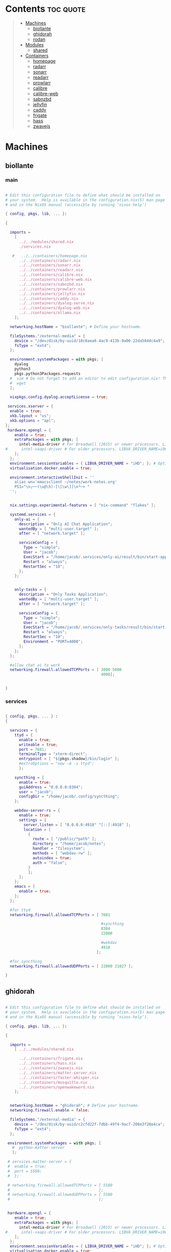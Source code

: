 #+OPTIONS: toc:2          (only include two levels in TOC)
* Contents                                                        :toc:quote:
#+begin_quote
- [[#machines][Machines]]
  - [[#biollante][biollante]]
  - [[#ghidorah][ghidorah]]
  - [[#rodan][rodan]]
- [[#modules][Modules]]
  - [[#shared][shared]]
- [[#containers][Containers]]
  - [[#homepage][homepage]]
  - [[#radarr][radarr]]
  - [[#sonarr][sonarr]]
  - [[#readarr][readarr]]
  - [[#prowlarr][prowlarr]]
  - [[#calibre][calibre]]
  - [[#calibre-web][calibre-web]]
  - [[#sabnzbd][sabnzbd]]
  - [[#jellyfin][jellyfin]]
  - [[#caddy][caddy]]
  - [[#frigate][frigate]]
  - [[#hass][hass]]
  - [[#zwavejs][zwavejs]]
#+end_quote

* Machines
** biollante
*** main
#+BEGIN_SRC nix :tangle ~/.config/nixos/machines/biollante/biollante.nix

   # Edit this configuration file to define what should be installed on
   # your system.  Help is available in the configuration.nix(5) man page
   # and in the NixOS manual (accessible by running ‘nixos-help’)

   { config, pkgs, lib, ... }:

   {

     imports =
       [
         ../../modules/shared.nix
         ./services.nix

      #   ../../containers/homepage.nix
         ../../containers/radarr.nix
         ../../containers/sonarr.nix
         ../../containers/readarr.nix
         ../../containers/calibre.nix
         ../../containers/calibre-web.nix
         ../../containers/sabnzbd.nix
         ../../containers/prowlarr.nix
         ../../containers/jellyfin.nix
         ../../containers/caddy.nix
         ../../containers/dyalog-serve.nix
         ../../containers/dyalog-web.nix
         ../../containers/ollama.nix
       ];

     networking.hostName = "biollante"; # Define your hostname.

     fileSystems."/external-media" = {
       device = "/dev/disk/by-uuid/18c8aea6-4ac9-413b-9a00-22da584dc4a9";
       fsType = "ext4";
     };

     environment.systemPackages = with pkgs; [
       dyalog
       python3
       pkgs.python3Packages.requests
     #  vim # Do not forget to add an editor to edit configuration.nix! The Nano editor is also installed by default.
     #  wget
     ];

     nixpkgs.config.dyalog.acceptLicense = true;

    services.xserver = {
     enable = true;
     xkb.layout = "us";
     xkb.options = "apl";
   };
    hardware.opengl = {
       enable = true;
       extraPackages = with pkgs; [
         intel-media-driver # For Broadwell (2015) or newer processors. LIBVA_DRIVER_NAME=iHD
   #      intel-vaapi-driver # For older processors. LIBVA_DRIVER_NAME=i965
       ];
     };
     environment.sessionVariables = { LIBVA_DRIVER_NAME = "iHD"; }; # Optionally, set the env var
     virtualisation.docker.enable = true;

     environment.interactiveShellInit = ''
       alias wn='emacsclient ~/notes/work-notes.org'
       PS1="\n┌──(\u@\h)-[\[\w\]]\n└─> "
     '';


     nix.settings.experimental-features = [ "nix-command" "flakes" ];

     systemd.services = {
       only-ai = {
         description = "Only AI Chat Application";
         wantedBy = [ "multi-user.target" ];
         after = [ "network.target" ];

         serviceConfig = {
           Type = "simple";
           User = "jacob";
           ExecStart = "/home/jacob/.services/only-ai/result/bin/start-app";
           Restart = "always";
           RestartSec = "10";
         };
       };


       only-tasks = {
         description = "Only Tasks Application";
         wantedBy = [ "multi-user.target" ];
         after = [ "network.target" ];

         serviceConfig = {
           Type = "simple";
           User = "jacob";
           ExecStart = "/home/jacob/.services/only-tasks/result/bin/start-app";
           Restart = "always";
           RestartSec = "10";
           Environment = "PORT=4000"; 
         };
       };
     };

     #allow chat ai to work
     networking.firewall.allowedTCPPorts = [ 3000 5000
                                             4000];


   }

#+END_SRC
*** services
#+begin_src nix :tangle ~/.config/nixos/machines/biollante/services.nix

  { config, pkgs, ... } :
  {

    services = {
      ttyd = {
        enable = true;
        writeable = true;
        port = 7681;
        terminalType = "xterm-direct";
        entrypoint = [ "${pkgs.shadow}/bin/login" ];
        #extraOptions = "new -A -s ttyd";
        };

      syncthing = {
        enable = true;
        guiAddress = "0.0.0.0:8384";
        user = "jacob";
        configDir = "/home/jacob/.config/syncthing";
      };

      webdav-server-rs = {
        enable = true;
        settings = {
          server.listen = [ "0.0.0.0:4918" "[::]:4918" ];
          location = [
            {
              route = [ "/public/*path" ];
              directory = "/home/jacob/notes";
              handler = "filesystem";
              methods = [ "webdav-rw" ];
              autoindex = true;
              auth = "false";
            }
            ];
        };
      };
      emacs = {
        enable = true;
      };
    };

    #for ttyd
    networking.firewall.allowedTCPPorts = [ 7681

                                            #syncthing
                                            8384
                                            22000

                                            #webdav
                                            4918
                                          ];

    #for syncthing
    networking.firewall.allowedUDPPorts = [ 22000 21027 ];

  }
#+end_src
** ghidorah
#+BEGIN_SRC nix :tangle ~/.config/nixos/machines/ghidorah/ghidorah.nix

  # Edit this configuration file to define what should be installed on
  # your system.  Help is available in the configuration.nix(5) man page
  # and in the NixOS manual (accessible by running ‘nixos-help’).

  { config, pkgs, lib, ... }:

  {

    imports =
      [ ../../modules/shared.nix

        ../../containers/frigate.nix
        ../../containers/hass.nix
        ../../containers/zwavejs.nix
        ../../containers/matter-server.nix
        ../../containers/faster-whisper.nix
        ../../containers/mosquitto.nix
        ../../containers/openwakeword.nix
      ];


    networking.hostName = "ghidorah"; # Define your hostname.
    networking.firewall.enable = false;
    
    fileSystems."/external-media" = {
      device = "/dev/disk/by-uuid/c2cfd22f-7dbb-49f4-9ac7-208e3f28e4ca";
      fsType = "ext4";
    };

   environment.systemPackages = with pkgs; [
     #  python-matter-server
     ];

   # services.matter-server = {
   #  enable = true;
   #  port = 5580;
   #  };

   # networking.firewall.allowedTCPPorts = [ 5580
   #                                       ];
   # networking.firewall.allowedUDPPorts = [ 5580
   #                                       ];


   hardware.opengl = {
      enable = true;
      extraPackages = with pkgs; [
        intel-media-driver # For Broadwell (2015) or newer processors. LIBVA_DRIVER_NAME=iHD
  #      intel-vaapi-driver # For older processors. LIBVA_DRIVER_NAME=i965
      ];
    };
    environment.sessionVariables = { LIBVA_DRIVER_NAME = "iHD"; }; # Optionally, set the env var
    virtualisation.docker.enable = true;

  }


#+END_SRC

** rodan
*** main
#+begin_src nix :tangle ~/.config/nixos/machines/rodan/rodan.nix

  # Edit this configuration file to define what should be installed on
  # your system.  Help is available in the configuration.nix(5) man page
  # and in the NixOS manual (accessible by running ‘nixos-help’).

  { config, pkgs, lib, ... }:

  {

    imports =
      [ ../../modules/shared.nix
        ./packages.nix
        ./services.nix
      ];

    networking.hostName = "rodan"; # Define your hostname.    
  }  

#+end_src

*** packages
#+begin_src nix :tangle ~/.config/nixos/machines/rodan/packages.nix
  
  { config, pkgs, lib, ... }:
  {
    # List packages installed in system profile. To search, run:
    # $ nix search wget
    environment.systemPackages = with pkgs; [
      git
      gh
      syncthing
      cloudflare-warp

      tree
      guile_3_0

      kitty
      emacs
      python3

      hyprland
      hyprlock
      xdg-desktop-portal-hyprland
      xdg-desktop-portal-gtk
      rofi-wayland
      waybar
      hyprpaper
      wl-clipboard
      cliphist

      brave
      kodi

    #  vim # Do not forget to add an editor to edit configuration.nix! The Nano editor is also installed by default.
    #  wget
    ];

  }

#+end_src
*** services
#+begin_src nix :tangle ~/.config/nixos/machines/rodan/services.nix
  {
    services = {
      syncthing = {
        enable = true;
        user = "jacob";
        dataDir = "/home/jacob/Documents";
        configDir = "/home/jacob/.config/syncthing";
      };

      pipewire = {
        enable = true;
        pulse.enable = true;
      };
    };
  }
    
#+end_src

** kumonga
*** main
#+begin_src nix :tangle ~/.config/nixos/machines/kumonga/kumonga.nix

  # Edit this configuration file to define what should be installed on
  # your system.  Help is available in the configuration.nix(5) man page
  # and in the NixOS manual (accessible by running ‘nixos-help’).

  { config, pkgs, lib, ... }:

  {

    imports =
      [ ../../modules/shared.nix
        ./packages.nix
        ./services.nix
      ];

    networking.hostName = "kumonga"; # Define your hostname.
  
    nix.settings.experimental-features = [ "nix-command" "flakes" ];

    #allow chat ai to work
    networking.firewall.allowedTCPPorts = [ 3000 5000 ];    
  }  

#+end_src

*** packages
#+begin_src nix :tangle ~/.config/nixos/machines/kumonga/packages.nix
  
  { config, pkgs, lib, ... }:
  {
    # List packages installed in system profile. To search, run:
    # $ nix search wget
    environment.systemPackages = with pkgs; [
      git
      gh
      syncthing
      cloudflare-warp

      tree
      guile_3_0

      kitty
      emacs
      python3
      stack
      code-cursor

      hyprland
      hyprlock
      xdg-desktop-portal
      rofi-wayland
      waybar
      hyprpaper
      wl-clipboard
      wlroots
      pipewire
      xwayland
      cliphist

      brave
      kodi

    #  vim # Do not forget to add an editor to edit configuration.nix! The Nano editor is also installed by default.
    #  wget
    ];
  
    services.dbus.enable = true;

    # services.elogind.enable = true;

    programs.appimage.enable = true;
    programs.appimage.binfmt = true;

  }

#+end_src
*** services
#+begin_src nix :tangle ~/.config/nixos/machines/kumonga/services.nix
  {
    services = {
      syncthing = {
        enable = true;
        user = "jacob";
        dataDir = "/home/jacob/Documents";
        configDir = "/home/jacob/.config/syncthing";
      };

      pipewire = {
        enable = true;
        pulse.enable = true;
      };
    };
  }
    
#+end_src
* Modules
** shared
#+BEGIN_src nix :tangle ~/.config/nixos/modules/shared.nix

  # Edit this configuration file to define what should be installed on
  # your system.  Help is available in the configuration.nix(5) man page
  # and in the NixOS manual (accessible by running ‘nixos-help’).

  { config, pkgs, ... }:

  {
    # Allow unfree packages
    nixpkgs.config.allowUnfree = true;

    # List packages installed in system profile. To search, run:
    # $ nix search wget
    environment.systemPackages = with pkgs; [
      git
      gh
      syncthing

      tree
      guile_3_0

      kitty
      emacs
      python3
      ghc

      hyprland
      hyprlock
      wofi
      tofi
      waybar
      hyprpaper
      wl-clipboard
      dmenu-rs
      cliphist

      brave
      kodi

      cifs-utils

    #  vim # Do not forget to add an editor to edit configuration.nix! The Nano editor is also installed by default.
    #  wget
    ];

    programs.hyprland.enable = true;
    programs.hyprlock.enable = true;

    fonts.packages = with pkgs; [
      font-awesome
    ];

    system.activationScripts = {
      mnt = {
        text = "mkdir -p /mnt/nas-media";
        deps = [];
      };
    };

    fileSystems."/mnt/nas-media" = {
      device = "//192.168.3.196/Media";
      fsType = "cifs";
      options = [
        "guest"             # No username/password required
        "rw"                # Read/write
        "file_mode=0777"
        "dir_mode=0777"
        "iocharset=utf8"    # Character set
        "vers=3.0"          # Force SMB version 3.0 (sometimes optional)
      ];
    };

  }


#+end_src
* Containers
** homepage
#+begin_src nix :tangle ~/.config/nixos/containers/homepage.nix

    {lib, ...}: let
    contName = "homepage";
  in {

    virtualisation.oci-containers.containers."${contName}" = {
      hostname = "${contName}";
      autoStart = true;
      image = "ghcr.io/gethomepage/${toString contName}:latest";
    
      volumes = [
        "/home/jacob/.config/homepage:/app/config"
        "/run/user/1000/podman/podman.sock:/var/run/docker.sock"
      ];

      ports = [
        "3000:3000"
      ];
              
      environment = {
        PUID = "1000";
        PGID = "1000";
      };
    };
  }
    
#+end_src
** radarr
#+BEGIN_SRC nix :tangle ~/.config/nixos/containers/radarr.nix

    {lib, ...}: let
    contName = "radarr";
    dir1 = "/etc/oci.cont/${contName}";
  in {
    system.activationScripts."make${contName}Dir" = lib.stringAfter ["var"] ''
      mkdir -v -p ${toString dir1} & chown 1000:1000 ${toString dir1}
    '';

    virtualisation.oci-containers.containers."${contName}" = {
      hostname = "${contName}";
      autoStart = true;
      image = "ghcr.io/linuxserver/${toString contName}:latest";

      volumes = [
        "/etc/localtime:/etc/localtime:ro"
        "${toString dir1}:/config"
        "/external-media/data:/data"
        "/mnt/nas-media:/data/nas-media/"
      ];

      ports = [
        "7878:7878"
      ];
              
      environment = {
        PUID = "1000";
        PGID = "1000";
      };

  #    extraOptions = [
  #      "--network=macvlan_lan"
  #      "--ip=192.168.87.32"
  #    ];
    };
  }


#+END_SRC
** sonarr
#+begin_src nix :tangle ~/.config/nixos/containers/sonarr.nix

    {lib, ...}: let
    contName = "sonarr";
    dir1 = "/etc/oci.cont/${contName}";
  in {
    system.activationScripts."make${contName}Dir" = lib.stringAfter ["var"] ''
      mkdir -v -p ${toString dir1} & chown 1000:1000 ${toString dir1}
    '';

    virtualisation.oci-containers.containers."${contName}" = {
      hostname = "${contName}";
      autoStart = true;
      image = "ghcr.io/linuxserver/${toString contName}:latest";

      volumes = [
        "/etc/localtime:/etc/localtime:ro"
        "${toString dir1}:/config"
        "/external-media/data:/data"
        "/mnt/nas-media:/data/nas-media/"
      ];

      ports = [
        "8989:8989"
      ];
              
      environment = {
        PUID = "1000";
        PGID = "1000";
      };

  #    extraOptions = [
  #      "--network=macvlan_lan"
  #      "--ip=192.168.87.32"
  #    ];
    };
  }

#+end_src
** readarr
#+begin_src nix :tangle ~/.config/nixos/containers/readarr.nix
  {lib, ...}: let
    contName = "readarr";
    dir1 = "/etc/oci.cont/${contName}";
  in {
    system.activationScripts."make${contName}Dir" = lib.stringAfter ["var"] ''
      mkdir -v -p ${toString dir1} & chown 1000:1000 ${toString dir1}
    '';

    virtualisation.oci-containers.containers."${contName}" = {
      hostname = "${contName}";
      autoStart = true;
      image = "ghcr.io/linuxserver/${toString contName}:develop";

      volumes = [
        "/etc/localtime:/etc/localtime:ro"
        "${toString dir1}:/config"
        "/external-media/data:/data"
      ];

      ports = [
        "8787:8787"
      ];
              
      environment = {
        PUID = "1000";
        PGID = "1000";
      };

  #    extraOptions = [
  #      "--network=macvlan_lan"
  #      "--ip=192.168.87.32"
  #    ];
    };
  }

#+end_src
** prowlarr
#+begin_src nix :tangle ~/.config/nixos/containers/prowlarr.nix

  {lib, ...}: let
  contName = "prowlarr";
  dir1 = "/etc/oci.cont/${contName}";
in {
  system.activationScripts."make${contName}Dir" = lib.stringAfter ["var"] ''
    mkdir -v -p ${toString dir1} & chown 1000:1000 ${toString dir1}
  '';

  virtualisation.oci-containers.containers."${contName}" = {
    hostname = "${contName}";
    autoStart = true;
    image = "ghcr.io/linuxserver/${toString contName}:latest";

    volumes = [
      "/etc/localtime:/etc/localtime:ro"
      "${toString dir1}:/config"
    ];

    ports = [
      "9696:9696"
    ];
              
    environment = {
      PUID = "1000";
      PGID = "1000";
    };

#    extraOptions = [
#      "--network=macvlan_lan"
#      "--ip=192.168.87.32"
#    ];
  };
}


#+end_src
** calibre
#+begin_src nix :tangle ~/.config/nixos/containers/calibre.nix

    {lib, ...}: let
    contName = "calibre";
    dir1 = "/etc/oci.cont/${contName}/config";
  in {
    system.activationScripts."make${contName}Dir" = lib.stringAfter ["var"] ''
      mkdir -v -p ${toString dir1} & chown 1000:1000 ${toString dir1}
    '';

    virtualisation.oci-containers.containers."${contName}" = {
      hostname = "${contName}";
      autoStart = true;
      image = "ghcr.io/linuxserver/${toString contName}:latest";

      volumes = [
        "/etc/localtime:/etc/localtime:ro"
        "${toString dir1}:/config"
        "/external-media/data/media/books:/data/media/books"
      ];

      ports = [
        "8980:8080"
        "8981:8081"
      ];
              
      environment = {
        PUID = "1000";
        PGID = "1000";
      };

    };
  }

#+end_src
** calibre-web
#+begin_src nix :tangle ~/.config/nixos/containers/calibre-web.nix

    {lib, ...}: let
    contName = "calibre-web";
    dir1 = "/etc/oci.cont/${contName}/config";
  in {
    system.activationScripts."make${contName}Dir" = lib.stringAfter ["var"] ''
      mkdir -v -p ${toString dir1} & chown 1000:1000 ${toString dir1}
    '';

    virtualisation.oci-containers.containers."${contName}" = {
      hostname = "${contName}";
      autoStart = true;
      image = "ghcr.io/linuxserver/${toString contName}:latest";

      volumes = [
        "/etc/localtime:/etc/localtime:ro"
        "${toString dir1}:/config"
        "/external-media/data/media/books:/data/media/books"
      ];

      ports = [
        "8083:8083"
      ];
              
      environment = {
        PUID = "1000";
        PGID = "1000";
      };

    };
  }

#+end_src
** sabnzbd
#+begin_src nix :tangle ~/.config/nixos/containers/sabnzbd.nix

    {lib, ...}: let
    contName = "sabnzbd";
    dir1 = "/etc/oci.cont/${contName}";
  in {
    system.activationScripts."make${contName}Dir" = lib.stringAfter ["var"] ''
      mkdir -v -p ${toString dir1} & chown 1000:1000 ${toString dir1}
    '';

    virtualisation.oci-containers.containers."${contName}" = {
      hostname = "${contName}";
      autoStart = true;
      image = "ghcr.io/linuxserver/${toString contName}:latest";

      volumes = [
        "/etc/localtime:/etc/localtime:ro"
        "${toString dir1}:/config"
        "/external-media/data/usenet:/data/usenet"       "/mnt/nas-media/downloads/usenet:/data/nas-media/downloads/usenet"
      ];

      ports = [
        "2000:8080"
      ];
              
      environment = {
        PUID = "1000";
        PGID = "1000";
      };

  #    extraOptions = [
  #      "--network=macvlan_lan"
  #      "--ip=192.168.87.32"
  #    ];
    };
  }

#+end_src
** jellyfin
#+begin_src nix :tangle ~/.config/nixos/containers/jellyfin.nix

    {lib, ...}: let
    contName = "jellyfin";
    dir1 = "/etc/oci.cont/${contName}/config";
  in {
    system.activationScripts."make${contName}Dir" = lib.stringAfter ["var"] ''
      mkdir -v -p ${toString dir1} & chown 1000:1000 ${toString dir1}
    '';

    virtualisation.oci-containers.containers."${contName}" = {
      hostname = "${contName}";
      autoStart = true;
      image = "ghcr.io/linuxserver/${toString contName}:10.10.3ubu2404-ls42";

      volumes = [
        "/etc/localtime:/etc/localtime:ro"
        "${toString dir1}:/config"
        "/external-media/data/media:/data/media"
        "/mnt/nas-media:/data/nas-media/"
      ];

      ports = [
        "8096:8096"
      ];

      environment = {
        PUID = "1000";
        PGID = "1000";
      };

      extraOptions = [
  #      "--network=macvlan_lan"
  #      "--ip=192.168.87.32"
         "--device=/dev/dri"
      ];
    };
  }

#+end_src
** caddy
#+begin_src nix :tangle ~/.config/nixos/containers/caddy.nix

  {lib, ...}: let
     contName = "caddy";
     dir1 = "/etc/oci.cont/${contName}/config";
     dir2 = "/etc/oci.cont/${contName}/data";
     dir3 = "/etc/oci.cont/${contName}/site";
   in {
     system.activationScripts."make${contName}Dir" = lib.stringAfter ["var"] ''
       mkdir -v -p ${toString dir1} && mkdir -v -p ${toString dir2} && mkdir -v -p ${toString dir3} 
     '';

     virtualisation.oci-containers.containers."${contName}" = {
         hostname = "${contName}";
         autoStart = true;
         image = "${toString contName}:latest";

         volumes = [
           "${toString dir1}:/config"
           "${toString dir2}:/data"
           "${toString dir3}:/srv"
           "/home/jacob/.config/caddy/Caddyfile:/etc/caddy/Caddyfile"
         ];

         ports = [
           "80:80"
           "443:443"
           "443:443/udp"
         ];

         environment = {
           PUID = "1000";
           PGID = "1000";
         };
       };
    }
     
#+end_src
** organice
#+begin_src nix

   {lib, ...}: let
    contName = "organice";
  in {

    virtualisation.oci-containers.containers."${contName}" = {
        hostname = "${contName}";
        autoStart = true;
        image = "twohundredok/${toString contName}:latest";

        ports = [
          "5000:5000"
        ];

        environment = {
          ORGANICE_WEBDAV_URL = "http://192.168.3.101:8080"
        };
      };
    }

#+end_src
** frigate
#+begin_src nix :tangle ~/.config/nixos/containers/frigate.nix

    {
    config,
    pkgs,
    lib,
    ...
  }: let
    contName = "frigate";
    rtmp = 1935;
    web = 5000;
    rtsp = 8554;
    webRTC = 8555;
    dir1 = "/etc/oci.cont/${contName}/db";
    dir2 = "/external-media/${contName}/media";
    dir3 = "/home/jacob/.config/${contName}";
  in {
    system.activationScripts.makeFrigateDir = lib.stringAfter ["var"] ''
      mkdir -v -p ${toString dir1} ${toString dir2}
    '';

    # make tmpdir for frigate to use, ssd wear bla bla, probs isnt even working :)
    fileSystems."/tmp/cache" = {
      device = "none";
      fsType = "tmpfs";
      options = ["defaults" "size=1G" "mode=755"];
    };

    virtualisation.oci-containers.containers.${contName} = {
      hostname = "${contName}";
      autoStart = true;
      image = "ghcr.io/blakeblackshear/frigate:0.15.0-beta4";
      ports = [
        "${toString rtmp}:${toString rtmp}"
        "${toString web}:${toString web}"
        "${toString rtsp}:${toString rtsp}"
        "${toString webRTC}:${toString webRTC}/tcp"
        "${toString webRTC}:${toString webRTC}/udp"
      ];

      volumes = [
        "${toString dir1}:/db"
        "${toString dir2}:/media/frigate"
        "${toString dir3}:/config"
        "/etc/localtime:/etc/localtime:ro"
      ];

      extraOptions = [
   #     "--network=macvlan_lan"
   #     "--ip=${secrets.ip.frigate}"
        "--privileged"
        "--shm-size=512m"
  #      "--device=/dev/bus/usb:/dev/bus/usb" # coral
        "--device=/dev/dri/renderD128" # gpu
        "--mount=type=tmpfs,target=/tmp/cache,tmpfs-size=1000000000" # tempfs
      ];
    };
  }
    
#+end_src
** hass
#+begin_src nix :tangle ~/.config/nixos/containers/hass.nix

    {
    pkgs,
    lib,
    ...
  }: let
    contName = "hass";
    dir1 = "/etc/oci.cont/${contName}/config";
  in {
    system.activationScripts.makeFrigateDir = lib.stringAfter ["var"] ''
      mkdir -v -p ${toString dir1}
    '';

    virtualisation.oci-containers.containers.${contName} = {
      hostname = "${contName}";
      autoStart = true;
      image = "ghcr.io/home-assistant/home-assistant:2024.11";
      ports = [
        "8123:8123"
      ];

      volumes = [
        "${dir1}:/config"
        "/var/run/dbus:/run/dbus:ro"
        "/etc/localtime:/etc/localtime:ro"
        "home-assistant-dockerenv:/.dockerenv"

      ];

      extraOptions = [
        "--net=host"
      ];
    };
  }

#+end_src
** matter-server
#+begin_src nix :tangle ~/.config/nixos/containers/matter-server.nix

     {
     pkgs,
     lib,
     ...
   }: let
     contName = "matter-server";
     dir1 = "/etc/oci.cont/${contName}/config";
   in {
     system.activationScripts.makeMatterServerDir = lib.stringAfter ["var"] ''
       mkdir -v -p ${toString dir1}
     '';

     virtualisation.oci-containers.containers.${contName} = {
       hostname = "${contName}";
       autoStart = true;
       image = "ghcr.io/home-assistant-libs/python-matter-server:6.6";
       extraOptions = [ "--net=host"
                        "--privileged" ];
       volumes = [
         "${dir1}:/data/"
         "/var/run/dbus:/run/dbus:ro"
         "/etc/localtime:/etc/localtime:ro"
       ];
     };
   }

#+end_src

** zwavejs
#+begin_src nix :tangle ~/.config/nixos/containers/zwavejs.nix

    {
    pkgs,
    lib,
    ...
  }: let
    contName = "zwavejs";
    dir1 = "/etc/oci.cont/${contName}/store";
  in {
    system.activationScripts.makeFrigateDir = lib.stringAfter ["var"] ''
      mkdir -v -p ${toString dir1}
    '';

    virtualisation.oci-containers.containers.${contName} = {
      hostname = "${contName}";
      autoStart = true;
      image = "zwavejs/zwave-js-ui:9.27.2";
      ports = [
        "8091:8091"
        "3000:3000"
      ];
    
      volumes = [
        "${dir1}:/usr/src/app/store"
      ];

      extraOptions = [
        "--device=/dev/serial/by-id/usb-Silicon_Labs_Zooz_ZST10_700_Z-Wave_Stick_d8b3184ecd60ec119a403f7625bfaa52-if00-port0:/dev/zwave" 
      ];

    };

    

  }

#+end_src
** dyalog-serve
#+begin_src nix :tangle ~/.config/nixos/containers/dyalog-serve.nix

    {
    config,
    pkgs,
    lib,
    ...
  }: let
    contName = "dyalog-serve";
  in {

    virtualisation.oci-containers.containers.${contName} = {
      hostname = "${contName}";
      autoStart = true;
      image = "dyalog/dyalog";
      ports = [
        "4502:4502"
      ];

      volumes = [
        "/external-media/data/dyalog:/files"
      ];


      environment = {
        RIDE_INIT = "serve:*:4502";
      };
    };
  }

#+end_src
** dyalog-web
#+begin_src nix :tangle ~/.config/nixos/containers/dyalog-web.nix

    {
      config,
      pkgs,
            lib,
      ...
          }: let
            contName = "dyalog-web";
          in {

            virtualisation.oci-containers.containers.${contName} = {
              hostname = "${contName}";
              autoStart = true;
              image = "dyalog/dyalog";
              ports = [
                "8888:8888"
              ];

              volumes = [
                "/external-media/data/dyalog:/files"
              ];


              environment = {
                RIDE_INIT = "http:*:8888";
              };
            };
          }
            
#+end_src
** ollama
#+begin_src nix :tangle ~/.config/nixos/containers/ollama.nix

    { config, pkgs, ... }:

  {
    virtualisation = {
      oci-containers = {
        backend = "podman";
        containers = {
          ollama = {
            image = "docker.io/ollama/ollama:latest";
            autoStart = true;
            ports = [
              "11434:11434"
            ];
            volumes = [
              "ollama:/root/.ollama"
            ];
          };
        };
      };
    };

  }

#+end_src
** whisper
#+begin_src nix  :tangle ~/.config/nixos/containers/faster-whisper.nix

  { lib,config, pkgs, ... }:
  let
    contName = "faster-whisper";
    dir1 = "/etc/oci.cont/${contName}/config";
  in {
    system.activationScripts."make${contName}Dir" = lib.stringAfter ["var"] ''
       mkdir -v -p ${toString dir1}
     '';

    virtualisation = {
      oci-containers = {
        containers.faster-whisper = {
          image = "lscr.io/linuxserver/faster-whisper:latest"; # Use the latest tag or specify another
          autoStart = true;
          ports = [
            "10300:10300" # Expose the default port for faster-whisper
          ];
          volumes = [
            "${toString dir1}:/config" # Mount volume for configuration data
          ];
          environment = {
            PUID = "1000"; # User ID to run the container as
            PGID = "1000"; # Group ID to run the container as
            TZ = "Chicago/America"; # Timezon
            WHISPER_MODEL = "tiny-int8"; # Set your model
            WHISPER_LANG = "en"; # Optional language setting
          };
          # If using GPU
          # extraOptions = [ "--gpus=all" ]; 
        };
      };
    };

    # networking.firewall = {
    #  enable = true;
    #  allowedTCPPorts = [ 10300 ];  # Include both SSH and Whisper ports
      # If you need UDP as well
    #  allowedUDPPorts = [ 10300 ];
    # };

    # Ensure necessary packages are available
    environment.systemPackages = with pkgs; [
      podman
      nvidia-docker # If you're using NVIDIA GPUs
    ];
  }   

#+end_src
** mosquitto
#+begin_src nix  :tangle ~/.config/nixos/containers/mosquitto.nix

    {lib, ...}: let
    contName = "mosquitto";
    dir1 = "/etc/oci.cont/${contName}";
  in {
    system.activationScripts."make${contName}Dir" = lib.stringAfter ["var"] ''
      mkdir -v -p ${toString dir1}/config &
      mkdir -v -p ${toString dir1}/data &
      mkdir -v -p ${toString dir1}/log
    '';

    virtualisation.oci-containers.containers."${contName}" = {
      hostname = "${contName}";
      autoStart = true;
      image = "eclipse-mosquitto:latest";
      volumes = [
        "/etc/localtime:/etc/localtime:ro"
   #     "${toString dir1}/config:/mosquitto/config"
        "${toString dir1}/data:/mosquitto/data"
        "${toString dir1}/log:/mosquitto/log"
      ];
      ports = [
        "1883:1883"  # MQTT
        "9001:9001"  # WebSocket
      ];
      environment = {
        PUID = "1000";
        PGID = "1000";
      };
    };
  }
#+end_src
** openwakeword
#+begin_src nix :tangle ~/.config/nixos/containers/openwakeword.nix

    { lib, config, pkgs, ... }:
  let
    contName = "openwakeword";
    dir1 = "/etc/oci.cont/${contName}/config";
  in {
    system.activationScripts."make${contName}Dir" = lib.stringAfter ["var"] ''
       mkdir -v -p ${toString dir1}
     '';

    virtualisation = {
      oci-containers = {
        containers.openwakeword = {
          image = "rhasspy/wyoming-openwakeword:latest";
          autoStart = true;
          ports = [
            "10400:10400" # Default port for OpenWakeWord
          ];
          volumes = [
            "${toString dir1}:/config" # Mount volume for configuration data
          ];
          environment = {
            PUID = "1000"; # User ID to run the container as
            PGID = "1000"; # Group ID to run the container as
            TZ = "America/Chicago"; # Your timezone
            # OpenWakeWord specific settings
            WAKE_WORDS = "hey_jarvis"; # Comma-separated list of wake words
            THRESHOLD = "0.5"; # Detection threshold (0-1)
            DEBUG = "1"; # Enable debug logging
          };
          extraOptions = [
            "--log-level=debug"
          ];
        };
      };
    };

    # Ensure necessary packages are available
    environment.systemPackages = with pkgs; [
      podman
    ];

    # Open firewall port
    networking.firewall = {
      allowedTCPPorts = [ 10400 ];
    };
  }
#+end_src
